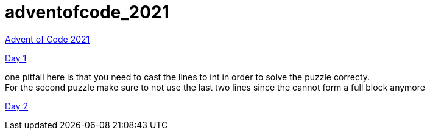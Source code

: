 = adventofcode_2021

link:https://adventofcode.com/2021[Advent of Code 2021]

link:day01/README.adoc[Day 1]

one pitfall here is that you need to cast the lines to int in order to solve the puzzle correcty. +
For the second puzzle make sure to not use the last two lines since the cannot form a full block anymore

link:day02/README.adoc[Day 2]
